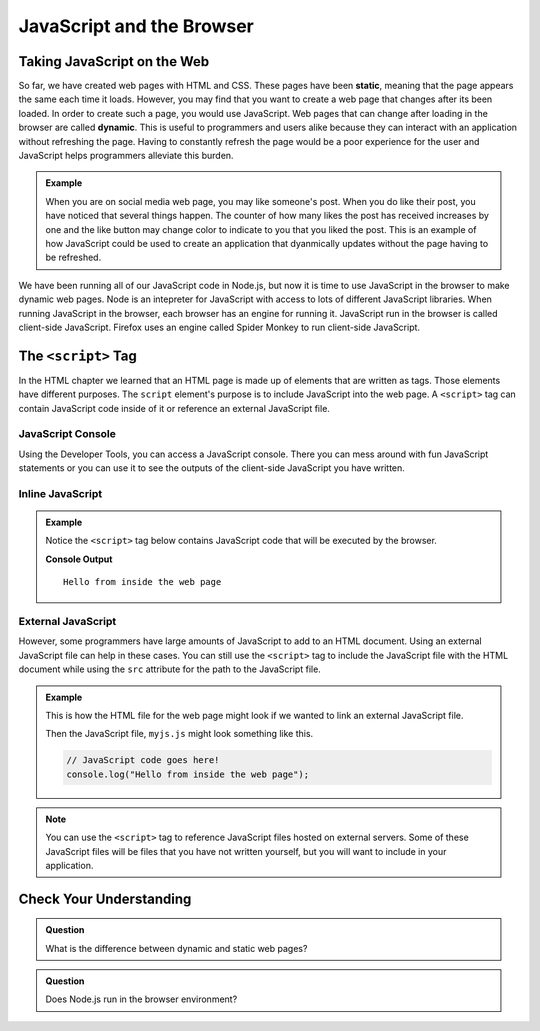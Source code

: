 JavaScript and the Browser
==========================

.. index:: ! static, ! dynamic,

Taking JavaScript on the Web
----------------------------

So far, we have created web pages with HTML and CSS. These pages have been **static**, meaning that the page appears the same each time it loads. 
However, you may find that you want to create a web page that changes after its been loaded. In order to create such a page, you would use JavaScript.
Web pages that can change after loading in the browser are called **dynamic**.
This is useful to programmers and users alike because they can interact with an application without refreshing the page.
Having to constantly refresh the page would be a poor experience for the user and JavaScript helps programmers alleviate this burden.

.. admonition:: Example 

   When you are on social media web page, you may like someone's post.
   When you do like their post, you have noticed that several things happen.
   The counter of how many likes the post has received increases by one and the like button may change color to indicate to you that you liked the post.
   This is an example of how JavaScript could be used to create an application that dyanmically updates without the page having to be refreshed.

We have been running all of our JavaScript code in Node.js, but now it is time to use JavaScript in the browser to make dynamic web pages.
Node is an intepreter for JavaScript with access to lots of different JavaScript libraries. 
When running JavaScript in the browser, each browser has an engine for running it. JavaScript run in the browser is called client-side JavaScript. 
Firefox uses an engine called Spider Monkey to run client-side JavaScript. 

The ``<script>`` Tag
--------------------
In the HTML chapter we learned that an HTML page is made up of elements that are written as tags. Those
elements have different purposes. The ``script`` element's purpose is to include JavaScript into the
web page. A ``<script>`` tag can contain JavaScript code inside of it or reference an external JavaScript file.

JavaScript Console
^^^^^^^^^^^^^^^^^^
Using the Developer Tools, you can access a JavaScript console. There you can mess around with fun JavaScript statements or you can use it to see the outputs of the client-side JavaScript you have written.

Inline JavaScript
^^^^^^^^^^^^^^^^^
.. admonition:: Example

   Notice the ``<script>`` tag below contains JavaScript code that will be executed by the browser.

   .. sourcecode:: html
      :linenos:

      <!DOCTYPE html>
      <html>
      <head>
            <title>Embedded JavaScript Example</title>
            <script>
               // JavaScript code goes here!
               console.log("Hello from inside the web page");
            </script>
      </head>
      <body>
            contents
      </body>
      </html>

   **Console Output**

   ::

      Hello from inside the web page

External JavaScript
^^^^^^^^^^^^^^^^^^^

However, some programmers have large amounts of JavaScript to add to an HTML document.
Using an external JavaScript file can help in these cases.
You can still use the ``<script>`` tag to include the JavaScript file with the HTML document while using the ``src`` attribute for the path to the JavaScript file.

.. admonition:: Example

   This is how the HTML file for the web page might look if we wanted to link an external JavaScript file.

   .. sourcecode:: html
      :linenos:

      <!DOCTYPE html>
         <html>
         <head>
            <title>External JavaScript Example</title>
            <script src = "myjs.js"></script>
         </head>
         <body>
            <!-- content -->
         </body>
         </html>

   Then the JavaScript file, ``myjs.js`` might look something like this.

   .. sourcecode:: js

      // JavaScript code goes here!
      console.log("Hello from inside the web page");


.. note::

   You can use the ``<script>``  tag to reference JavaScript files hosted on external servers.
   Some of these JavaScript files will be files that you have not written yourself, but you will want to include in your application.

Check Your Understanding
------------------------

.. admonition:: Question

   What is the difference between dynamic and static web pages?

.. admonition:: Question

   Does Node.js run in the browser environment?


